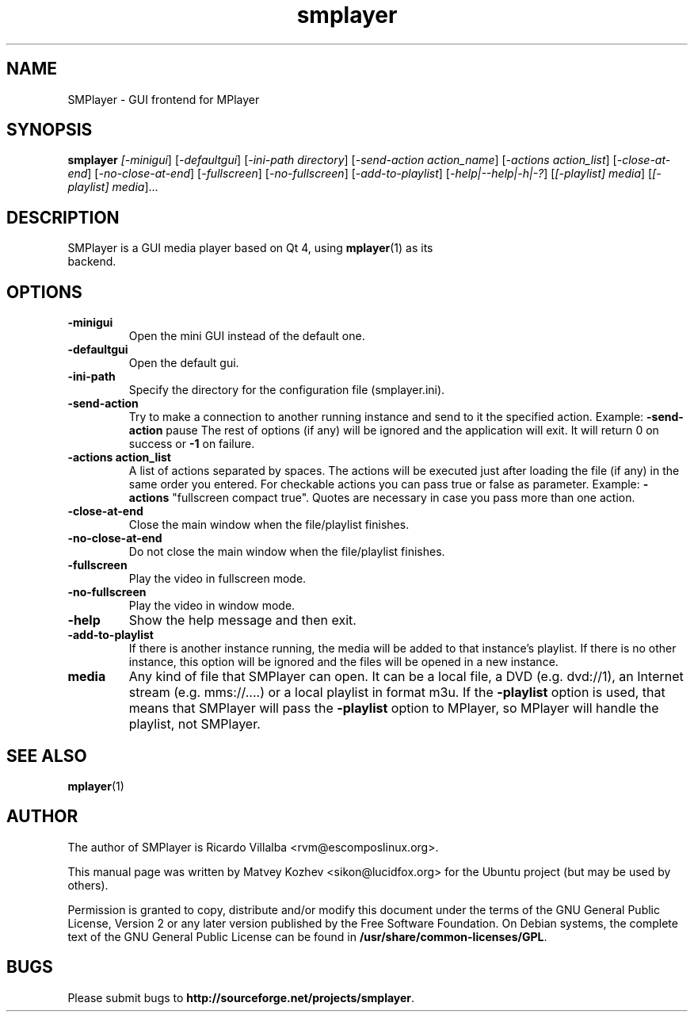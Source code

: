 .\" DO NOT MODIFY THIS FILE!  It was generated by help2man 1.36.
.TH smplayer "1" "December 2007" "smplayer" ""
.SH NAME
SMPlayer \- GUI frontend for MPlayer
.SH SYNOPSIS
.B smplayer
.I [\fI-minigui\fR] [\fI-defaultgui\fR] [\fI-ini-path directory\fR] [\fI-send-action action_name\fR]
[\fI-actions action_list\fR] [\fI\-close\-at\-end\fR] [\fI\-no\-close\-at\-end\fR] [\fI\-fullscreen\fR]
[\fI\-no\-fullscreen\fR] [\fI\-add\-to\-playlist\fR] [\fI\-help|\-\-help|\-h|\-?\fR] [\fI[\-playlist] media\fR]
[\fI[\-playlist] media\fR]...
.SH DESCRIPTION
.TP
SMPlayer is a GUI media player based on Qt 4, using \fBmplayer\fR(1) as its backend.
.SH OPTIONS
.TP
.B \-minigui
Open the mini GUI instead of the default one.
.TP
.B \-defaultgui
Open the default gui.
.TP
.B \-ini\-path
Specify the directory for the configuration file (smplayer.ini).
.TP
.B \-send\-action
Try to make a connection to another running instance and send to it the
specified action. Example: \fB\-send\-action\fR pause The rest of options
(if any) will be ignored and the application will exit. It will return 0
on success or \fB\-1\fR on failure.
.TP
.B \-actions action_list
A list of actions separated by spaces. The
actions will be executed just after loading the file (if
any) in the same order you entered. For checkable actions
you can pass true or false as parameter. Example: \fB\-actions\fR
"fullscreen compact true". Quotes are necessary in case you
pass more than one action.
.TP
.B \-close\-at\-end
Close the main window when the file/playlist
finishes.
.TP
.B \-no\-close\-at\-end
Do not close the main window when the file/playlist
finishes.
.TP
.B \-fullscreen
Play the video in fullscreen mode.
.TP
.B \-no\-fullscreen
Play the video in window mode.
.TP
.B \-help
Show the help message and then exit.
.TP
.B -add\-to\-playlist
If there is another instance running, the media will be
added to that instance's playlist. If there is no other
instance, this option will be ignored and the files will be
opened in a new instance.
.TP
.B media
Any kind of file that SMPlayer can open. It can be a local file,
a DVD (e.g. dvd://1), an Internet stream
(e.g. mms://....) or a local playlist in format m3u. If the
\fB\-playlist\fR option is used, that means that SMPlayer will
pass the \fB\-playlist\fR option to MPlayer, so MPlayer will
handle the playlist, not SMPlayer.
.SH "SEE ALSO"
\fBmplayer\fR(1)
.SH AUTHOR
The author of SMPlayer is Ricardo Villalba <rvm@escomposlinux.org>.

This manual page was written by Matvey Kozhev <sikon@lucidfox.org> for the
Ubuntu project (but may be used by others).

Permission is granted to copy, distribute and/or modify this document
under the terms of the GNU General Public License, Version 2 or any later
version published by the Free Software Foundation. On Debian systems, the
complete text of the GNU General Public License can be found in
\fB/usr/share/common-licenses/GPL\fR.
				   
.SH BUGS
Please submit bugs to \fBhttp://sourceforge.net/projects/smplayer\fR.
